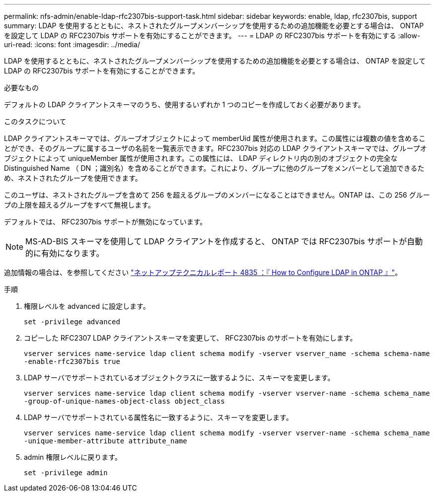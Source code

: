 ---
permalink: nfs-admin/enable-ldap-rfc2307bis-support-task.html 
sidebar: sidebar 
keywords: enable, ldap, rfc2307bis, support 
summary: LDAP を使用するとともに、ネストされたグループメンバーシップを使用するための追加機能を必要とする場合は、 ONTAP を設定して LDAP の RFC2307bis サポートを有効にすることができます。 
---
= LDAP の RFC2307bis サポートを有効にする
:allow-uri-read: 
:icons: font
:imagesdir: ../media/


[role="lead"]
LDAP を使用するとともに、ネストされたグループメンバーシップを使用するための追加機能を必要とする場合は、 ONTAP を設定して LDAP の RFC2307bis サポートを有効にすることができます。

.必要なもの
デフォルトの LDAP クライアントスキーマのうち、使用するいずれか 1 つのコピーを作成しておく必要があります。

.このタスクについて
LDAP クライアントスキーマでは、グループオブジェクトによって memberUid 属性が使用されます。この属性には複数の値を含めることができ、そのグループに属するユーザの名前を一覧表示できます。RFC2307bis 対応の LDAP クライアントスキーマでは、グループオブジェクトによって uniqueMember 属性が使用されます。この属性には、 LDAP ディレクトリ内の別のオブジェクトの完全な Distinguished Name （ DN ；識別名）を含めることができます。これにより、グループに他のグループをメンバーとして追加できるため、ネストされたグループを使用できます。

このユーザは、ネストされたグループを含めて 256 を超えるグループのメンバーになることはできません。ONTAP は、この 256 グループの上限を超えるグループをすべて無視します。

デフォルトでは、 RFC2307bis サポートが無効になっています。

[NOTE]
====
MS-AD-BIS スキーマを使用して LDAP クライアントを作成すると、 ONTAP では RFC2307bis サポートが自動的に有効になります。

====
追加情報の場合は、を参照してください https://www.netapp.com/pdf.html?item=/media/19423-tr-4835.pdf["ネットアップテクニカルレポート 4835 ：『 How to Configure LDAP in ONTAP 』"]。

.手順
. 権限レベルを advanced に設定します。
+
`set -privilege advanced`

. コピーした RFC2307 LDAP クライアントスキーマを変更して、 RFC2307bis のサポートを有効にします。
+
`vserver services name-service ldap client schema modify -vserver vserver_name -schema schema-name -enable-rfc2307bis true`

. LDAP サーバでサポートされているオブジェクトクラスに一致するように、スキーマを変更します。
+
`vserver services name-service ldap client schema modify -vserver vserver-name -schema schema_name -group-of-unique-names-object-class object_class`

. LDAP サーバでサポートされている属性名に一致するように、スキーマを変更します。
+
`vserver services name-service ldap client schema modify -vserver vserver-name -schema schema_name -unique-member-attribute attribute_name`

. admin 権限レベルに戻ります。
+
`set -privilege admin`


